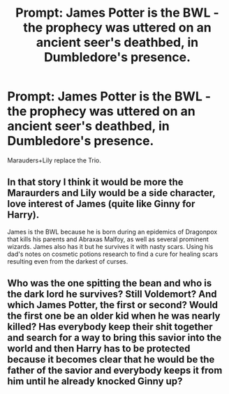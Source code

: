 #+TITLE: Prompt: James Potter is the BWL - the prophecy was uttered on an ancient seer's deathbed, in Dumbledore's presence.

* Prompt: James Potter is the BWL - the prophecy was uttered on an ancient seer's deathbed, in Dumbledore's presence.
:PROPERTIES:
:Author: kikechan
:Score: 18
:DateUnix: 1599670893.0
:DateShort: 2020-Sep-09
:FlairText: Prompt
:END:
Marauders+Lily replace the Trio.


** In that story I think it would be more the Maraurders and Lily would be a side character, love interest of James (quite like Ginny for Harry).

James is the BWL because he is born during an epidemics of Dragonpox that kills his parents and Abraxas Malfoy, as well as several prominent wizards. James also has it but he survives it with nasty scars. Using his dad's notes on cosmetic potions research to find a cure for healing scars resulting even from the darkest of curses.
:PROPERTIES:
:Author: I_love_DPs
:Score: 12
:DateUnix: 1599685653.0
:DateShort: 2020-Sep-10
:END:


** Who was the one spitting the bean and who is the dark lord he survives? Still Voldemort? And which James Potter, the first or second? Would the first one be an older kid when he was nearly killed? Has everybody keep their shit together and search for a way to bring this savior into the world and then Harry has to be protected because it becomes clear that he would be the father of the savior and everybody keeps it from him until he already knocked Ginny up?
:PROPERTIES:
:Author: Schak_Raven
:Score: 1
:DateUnix: 1599776606.0
:DateShort: 2020-Sep-11
:END:
